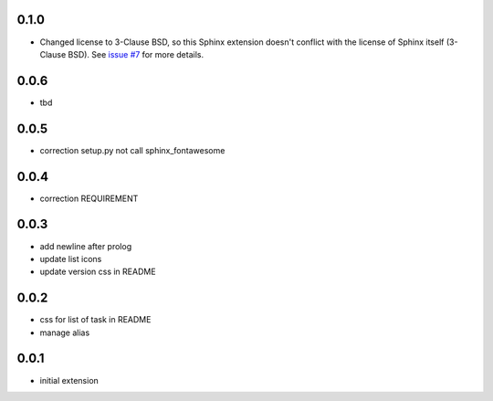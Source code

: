 0.1.0
=====

- Changed license to 3-Clause BSD, so this Sphinx extension doesn't conflict with the license of Sphinx itself (3-Clause BSD).
  See `issue #7 <https://github.com/fraoustin/sphinx_fontawesome/issues/7>`__ for more details.

0.0.6
=====

- tbd

0.0.5
=====

- correction setup.py not call sphinx_fontawesome

0.0.4
=====

- correction REQUIREMENT

0.0.3
=====

- add newline after prolog
- update list icons
- update version css in README

0.0.2
=====

- css for list of task in README
- manage alias

0.0.1
=====

- initial extension
